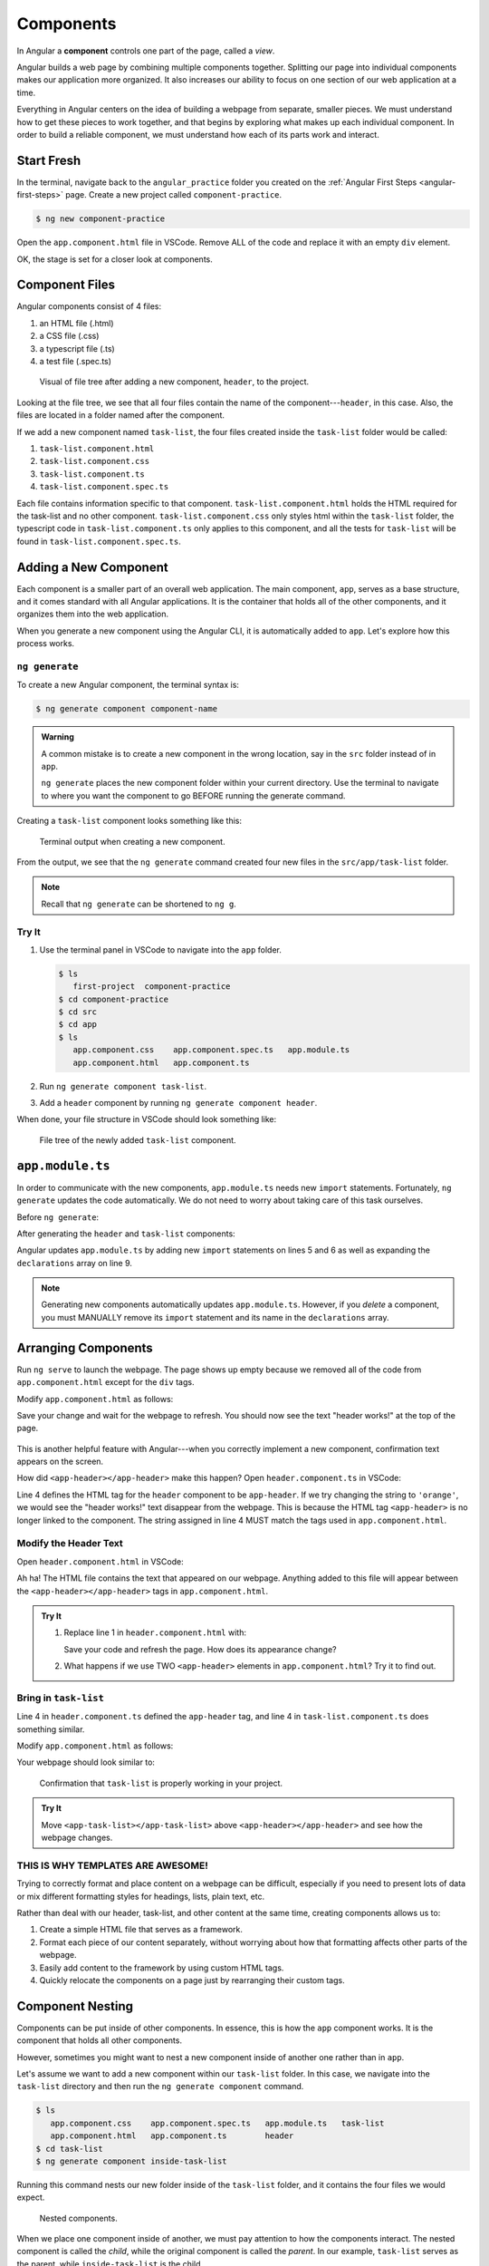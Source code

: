 Components
===========

.. index:: ! angular-component

In Angular a **component** controls one part of the page, called a *view*.

Angular builds a web page by combining multiple components together.
Splitting our page into individual components makes our application more
organized. It also increases our ability to focus on one section of our web
application at a time.

Everything in Angular centers on the idea of building a webpage from separate,
smaller pieces. We must understand how to get these pieces to work together,
and that begins by exploring what makes up each individual component. In order
to build a reliable component, we must understand how each of its parts work
and interact.

Start Fresh
------------

In the terminal, navigate back to the ``angular_practice`` folder you created
on the :ref:`Angular First Steps <angular-first-steps>` page. Create a new
project called ``component-practice``.

.. sourcecode:: bash

   $ ng new component-practice

Open the ``app.component.html`` file in VSCode. Remove ALL of the code and
replace it with an empty ``div`` element.

.. sourcecode:: html
   :linenos:

   <div>

   </div>

OK, the stage is set for a closer look at components.

Component Files
---------------

Angular components consist of 4 files:

#. an HTML file (.html)
#. a CSS file (.css)
#. a typescript file (.ts)
#. a test file (.spec.ts)

.. figure:: ./figures/ComponentPieces.png
   :alt: Visual of the files associated with a component.

   Visual of file tree after adding a new component, ``header``, to the project.

Looking at the file tree, we see that all four files contain the name of the
component---``header``, in this case. Also, the files are located in a folder
named after the component.

If we add a new component named ``task-list``, the four files created inside
the ``task-list`` folder would be called:

#. ``task-list.component.html``
#. ``task-list.component.css``
#. ``task-list.component.ts``
#. ``task-list.component.spec.ts``

Each file contains information specific to that component.
``task-list.component.html`` holds the HTML required for the task-list and no
other component. ``task-list.component.css`` only styles html within the
``task-list`` folder, the typescript code in ``task-list.component.ts`` only
applies to this component, and all the tests for ``task-list`` will be found
in ``task-list.component.spec.ts``.

.. _add-new-component:

Adding a New Component
----------------------

Each component is a smaller part of an overall web application. The main
component, ``app``, serves as a base structure, and it comes standard with all
Angular applications. It is the container that holds all of the other
components, and it organizes them into the web application.

When you generate a new component using the Angular CLI, it is automatically
added to ``app``. Let's explore how this process works.

``ng generate``
^^^^^^^^^^^^^^^^

To create a new Angular component, the terminal syntax is:

.. sourcecode:: bash

   $ ng generate component component-name

.. admonition:: Warning

   A common mistake is to create a new component in the wrong location, say in
   the ``src`` folder instead of in ``app``.

   ``ng generate`` places the new component folder within your current
   directory. Use the terminal to navigate to where you want the component to
   go BEFORE running the generate command.

Creating a ``task-list`` component looks something like this:

.. figure:: ./figures/GenerateComponent.png
   :alt: Visual of the terminal command to create a new Component.

   Terminal output when creating a new component.  

From the output, we see that the ``ng generate`` command created four new files
in the ``src/app/task-list`` folder.

.. note::

   Recall that ``ng generate`` can be shortened to ``ng g``.

Try It
^^^^^^^

#. Use the terminal panel in VSCode to navigate into the ``app`` folder.

   .. sourcecode:: bash

      $ ls
         first-project  component-practice
      $ cd component-practice
      $ cd src
      $ cd app
      $ ls
         app.component.css    app.component.spec.ts   app.module.ts
         app.component.html   app.component.ts

#. Run ``ng generate component task-list``.
#. Add a ``header`` component by running ``ng generate component header``.

When done, your file structure in VSCode should look something like:

.. figure:: ./figures/GenerateComponentResult.png
   :alt: Visual of the results of generate Component.

   File tree of the newly added ``task-list`` component.

``app.module.ts``
------------------

In order to communicate with the new components, ``app.module.ts`` needs new
``import`` statements. Fortunately, ``ng generate`` updates the code
automatically. We do not need to worry about taking care of this task
ourselves.

Before ``ng generate``:

.. sourcecode:: typescript
   :linenos:

   import { BrowserModule } from '@angular/platform-browser';
   import { NgModule } from '@angular/core';

   import { AppComponent } from './app.component';

   @NgModule({
      declarations: [ AppComponent ],
      imports: [ BrowserModule ],
      providers: [],
      bootstrap: [AppComponent]
   })
   export class AppModule { }

After generating the ``header`` and ``task-list`` components:

.. sourcecode:: typescript
   :linenos:

   import { BrowserModule } from '@angular/platform-browser';
   import { NgModule } from '@angular/core';

   import { AppComponent } from './app.component';
   import { TaskListComponent } from './task-list/task-list.component';
   import { HeaderComponent } from './header/header.component';

   @NgModule({
      declarations: [
         AppComponent,
         TaskListComponent,
         HeaderComponent
      ],
      imports: [ BrowserModule ],
      providers: [],
      bootstrap: [AppComponent]
   })
   export class AppModule { }

Angular updates ``app.module.ts`` by adding new ``import`` statements on lines
5 and 6 as well as expanding the ``declarations`` array on line 9.

.. admonition:: Note

   Generating new components automatically updates ``app.module.ts``. However,
   if you *delete* a component, you must MANUALLY remove its ``import``
   statement and its name in the ``declarations`` array.

Arranging Components
---------------------

Run ``ng serve`` to launch the webpage. The page shows up empty because we
removed all of the code from ``app.component.html`` except for the ``div``
tags.

Modify ``app.component.html`` as follows:

.. sourcecode:: html
   :linenos:

   <div>
      <app-header></app-header>
   </div>

Save your change and wait for the webpage to refresh. You should now see the
text "header works!" at the top of the page.

.. figure:: ./figures/header-works.png
   :alt: Confirmation that the header component works.

This is another helpful feature with Angular---when you correctly implement a
new component, confirmation text appears on the screen.

How did ``<app-header></app-header>`` make this happen? Open
``header.component.ts`` in VSCode:

.. sourcecode:: typescript
   :linenos:

   import { Component, OnInit } from '@angular/core';

   @Component({
      selector: 'app-header',
      templateUrl: './header.component.html',
      styleUrls: ['./header.component.css']
   })
   export class HeaderComponent implements OnInit {

      constructor() { }

      ngOnInit() {
      }
   }

Line 4 defines the HTML tag for the ``header`` component to be ``app-header``.
If we try changing the string to ``'orange'``, we would see the "header
works!" text disappear from the webpage. This is because the HTML tag
``<app-header>`` is no longer linked to the component. The string assigned in
line 4 MUST match the tags used in ``app.component.html``.

Modify the Header Text
^^^^^^^^^^^^^^^^^^^^^^^

Open ``header.component.html`` in VSCode:

.. sourcecode:: html
   :linenos:

   <p>header works!</p>

Ah ha! The HTML file contains the text that appeared on our webpage. Anything
added to this file will appear between the ``<app-header></app-header>`` tags
in ``app.component.html``.

.. admonition:: Try It

   #. Replace line 1 in ``header.component.html`` with:

      .. sourcecode:: html
         :linenos:

         <h1>My header works!</h1>
         <p>This is not a header, but I'm adding it anyway.</p>
         <div style="text-align: center">
            <h2>Look! A centered h2.</h2>
            <p>More centered text.</p>
         </div>
         <p>Not centered text.</p>

      Save your code and refresh the page. How does its appearance change?

   #. What happens if we use TWO ``<app-header>`` elements in ``app.component.html``?
      Try it to find out.

      .. sourcecode:: html
         :linenos:

         <div>
            <app-header></app-header>
            <app-header></app-header>
         </div>

Bring in ``task-list``
^^^^^^^^^^^^^^^^^^^^^^^

Line 4 in ``header.component.ts`` defined the ``app-header`` tag, and line 4 in
``task-list.component.ts`` does something similar.

Modify ``app.component.html`` as follows:

.. sourcecode:: html
   :linenos:

   <div>
      <app-header></app-header>
      <app-task-list></app-task-list>
   </div>

Your webpage should look similar to:

.. figure:: ./figures/header-and-task-list.png
   :alt: Two components added to the app template.

   Confirmation that ``task-list`` is properly working in your project.

.. admonition:: Try It

   Move ``<app-task-list></app-task-list>`` above ``<app-header></app-header>``
   and see how the webpage changes.

THIS IS WHY TEMPLATES ARE AWESOME!
^^^^^^^^^^^^^^^^^^^^^^^^^^^^^^^^^^^

Trying to correctly format and place content on a webpage can be difficult,
especially if you need to present lots of data or mix different formatting
styles for headings, lists, plain text, etc.

Rather than deal with our header, task-list, and other content at the same
time, creating components allows us to:

#. Create a simple HTML file that serves as a framework.
#. Format each piece of our content separately, without worrying about how that
   formatting affects other parts of the webpage.
#. Easily add content to the framework by using custom HTML tags.
#. Quickly relocate the components on a page just by rearranging their custom
   tags.

Component Nesting
-----------------

Components can be put inside of other components. In essence, this is how the
``app`` component works. It is the component that holds all other components.

However, sometimes you might want to nest a new component inside of another one
rather than in ``app``.

Let's assume we want to add a new component within our ``task-list`` folder. In
this case, we navigate into the ``task-list`` directory and then run the
``ng generate component`` command.

.. sourcecode:: bash

   $ ls
      app.component.css    app.component.spec.ts   app.module.ts   task-list
      app.component.html   app.component.ts        header
   $ cd task-list
   $ ng generate component inside-task-list

Running this command nests our new folder inside of the ``task-list`` folder,
and it contains the four files we would expect.

.. figure:: ./figures/GenerateNestedComponentResult.png
   :alt: Visual of the result of the running the commands to create a nested component.

   Nested components.

When we place one component inside of another, we must pay attention to how the
components interact. The nested component is called the *child*, while the
original component is called the *parent*. In our example, ``task-list`` serves
as the parent, while ``inside-task-list`` is the child.

#. Any CSS, HTML, or JavaScript we write for the nested component (the child)
   only affects that component. Changes to the child do NOT affect the parent.
#. The parent component DOES influence the nested one. For example, any CSS
   within ``task-list.component.css`` applies to both
   ``task-list.component.html`` AND ``inside-task-list.component.html``.
#. If we want ``inside-task-list`` to have different styling, we need to add
   code to ``inside-task-list.component.css`` to override the parent.

Check Your Understanding
-------------------------

If you have not already done so, use  ``ng generate`` to *nest* the
``inside-task-list`` component inside the ``task-list component``.

.. admonition:: Question

   EXPERIMENT! Discover.

   Where could we place the ``<app-inside-task-list></app-inside-task-list>`` 
   element to make "inside-task-list works!" appear on the screen? Select ALL 
   options that work.

   #. Place the element in ``app.component.html``.
   #. Place the element in ``task-list.component.html``.
   #. Place the element in ``inside-task-list.component.html``.
   #. Place the element in ``index.html``.
